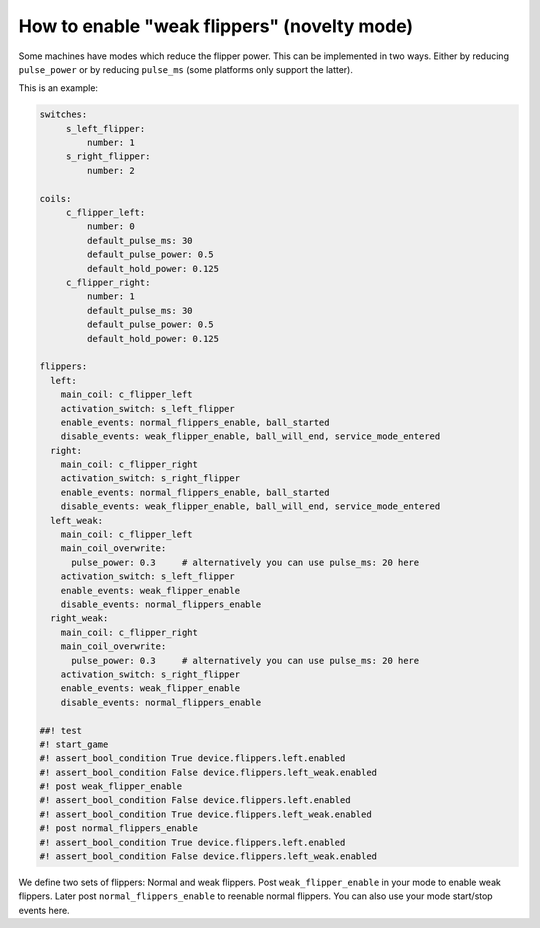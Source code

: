 How to enable "weak flippers" (novelty mode)
============================================

Some machines have modes which reduce the flipper power.
This can be implemented in two ways.
Either by reducing ``pulse_power`` or by reducing ``pulse_ms`` (some platforms
only support the latter).

This is an example:

.. code-block:: mpf-config

   switches:
        s_left_flipper:
            number: 1
        s_right_flipper:
            number: 2

   coils:
        c_flipper_left:
            number: 0
            default_pulse_ms: 30
            default_pulse_power: 0.5
            default_hold_power: 0.125
        c_flipper_right:
            number: 1
            default_pulse_ms: 30
            default_pulse_power: 0.5
            default_hold_power: 0.125

   flippers:
     left:
       main_coil: c_flipper_left
       activation_switch: s_left_flipper
       enable_events: normal_flippers_enable, ball_started
       disable_events: weak_flipper_enable, ball_will_end, service_mode_entered
     right:
       main_coil: c_flipper_right
       activation_switch: s_right_flipper
       enable_events: normal_flippers_enable, ball_started
       disable_events: weak_flipper_enable, ball_will_end, service_mode_entered
     left_weak:
       main_coil: c_flipper_left
       main_coil_overwrite:
         pulse_power: 0.3     # alternatively you can use pulse_ms: 20 here
       activation_switch: s_left_flipper
       enable_events: weak_flipper_enable
       disable_events: normal_flippers_enable
     right_weak:
       main_coil: c_flipper_right
       main_coil_overwrite:
         pulse_power: 0.3     # alternatively you can use pulse_ms: 20 here
       activation_switch: s_right_flipper
       enable_events: weak_flipper_enable
       disable_events: normal_flippers_enable

   ##! test
   #! start_game
   #! assert_bool_condition True device.flippers.left.enabled
   #! assert_bool_condition False device.flippers.left_weak.enabled
   #! post weak_flipper_enable
   #! assert_bool_condition False device.flippers.left.enabled
   #! assert_bool_condition True device.flippers.left_weak.enabled
   #! post normal_flippers_enable
   #! assert_bool_condition True device.flippers.left.enabled
   #! assert_bool_condition False device.flippers.left_weak.enabled

We define two sets of flippers: Normal and weak flippers.
Post ``weak_flipper_enable`` in your mode to enable weak flippers.
Later post ``normal_flippers_enable`` to reenable normal flippers.
You can also use your mode start/stop events here.
